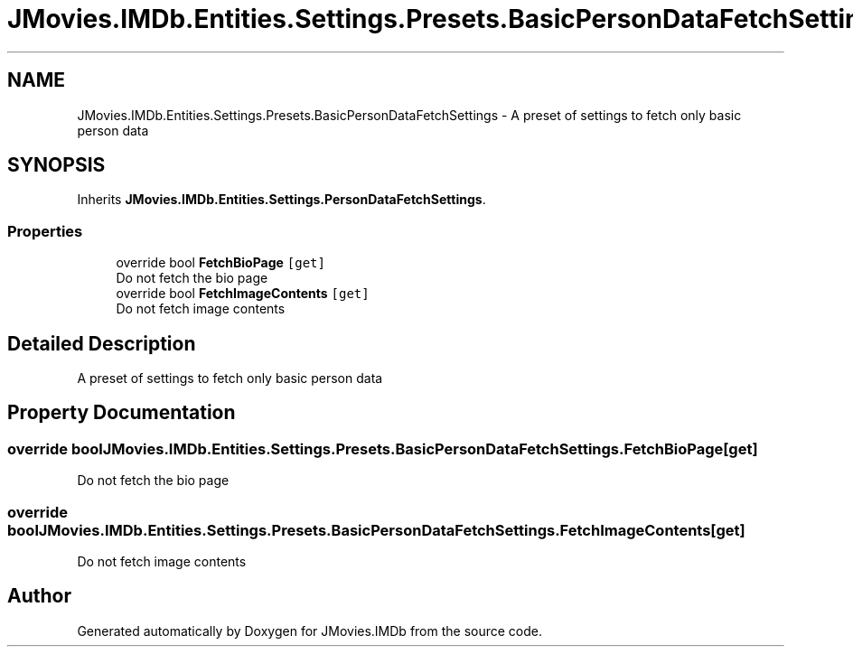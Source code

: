 .TH "JMovies.IMDb.Entities.Settings.Presets.BasicPersonDataFetchSettings" 3 "Sat Sep 14 2019" "JMovies.IMDb" \" -*- nroff -*-
.ad l
.nh
.SH NAME
JMovies.IMDb.Entities.Settings.Presets.BasicPersonDataFetchSettings \- A preset of settings to fetch only basic person data  

.SH SYNOPSIS
.br
.PP
.PP
Inherits \fBJMovies\&.IMDb\&.Entities\&.Settings\&.PersonDataFetchSettings\fP\&.
.SS "Properties"

.in +1c
.ti -1c
.RI "override bool \fBFetchBioPage\fP\fC [get]\fP"
.br
.RI "Do not fetch the bio page "
.ti -1c
.RI "override bool \fBFetchImageContents\fP\fC [get]\fP"
.br
.RI "Do not fetch image contents "
.in -1c
.SH "Detailed Description"
.PP 
A preset of settings to fetch only basic person data 


.SH "Property Documentation"
.PP 
.SS "override bool JMovies\&.IMDb\&.Entities\&.Settings\&.Presets\&.BasicPersonDataFetchSettings\&.FetchBioPage\fC [get]\fP"

.PP
Do not fetch the bio page 
.SS "override bool JMovies\&.IMDb\&.Entities\&.Settings\&.Presets\&.BasicPersonDataFetchSettings\&.FetchImageContents\fC [get]\fP"

.PP
Do not fetch image contents 

.SH "Author"
.PP 
Generated automatically by Doxygen for JMovies\&.IMDb from the source code\&.
